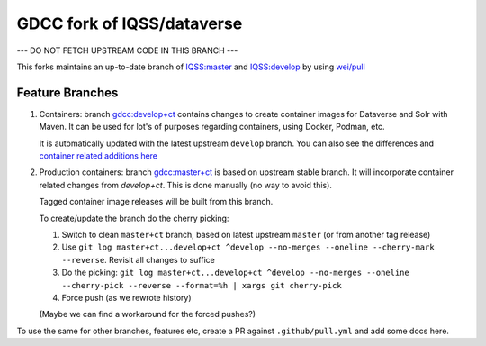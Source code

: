 GDCC fork of IQSS/dataverse
===========================

--- DO NOT FETCH UPSTREAM CODE IN THIS BRANCH ---

This forks maintains an up-to-date branch of `IQSS:master <https://github.com/gdcc/dataverse/tree/master>`_
and `IQSS:develop <https://github.com/gdcc/dataverse/tree/develop>`_ by using `wei/pull <https://github.com/wei/pull>`_

Feature Branches
----------------

1. Containers: branch `gdcc:develop+ct <https://github.com/gdcc/dataverse/tree/develop+ct>`_ contains changes to create
   container images for Dataverse and Solr with Maven. It can be used for lot's of purposes regarding containers, using
   Docker, Podman, etc.

   It is automatically updated with the latest upstream ``develop`` branch. You can also see the differences and
   `container related additions here <https://github.com/IQSS/dataverse/compare/develop...gdcc:develop+ct>`_
   
2. Production containers: branch `gdcc:master+ct <https://github.com/gdcc/dataverse/tree/master+ct>`_ is based on
   upstream stable branch. It will incorporate container related changes from `develop+ct`.
   This is done manually (no way to avoid this).
   
   Tagged container image releases will be built from this branch.
   
   To create/update the branch do the cherry picking:
   
   1. Switch to clean ``master+ct`` branch, based on latest upstream ``master`` (or from another tag release)
   2. Use ``git log master+ct...develop+ct ^develop --no-merges --oneline --cherry-mark --reverse``. Revisit all changes to suffice
   3. Do the picking: ``git log master+ct...develop+ct ^develop --no-merges --oneline --cherry-pick --reverse --format=%h | xargs git cherry-pick``
   4. Force push (as we rewrote history)
   
   (Maybe we can find a workaround for the forced pushes?)

To use the same for other branches, features etc, create a PR against ``.github/pull.yml`` and add some docs here.
